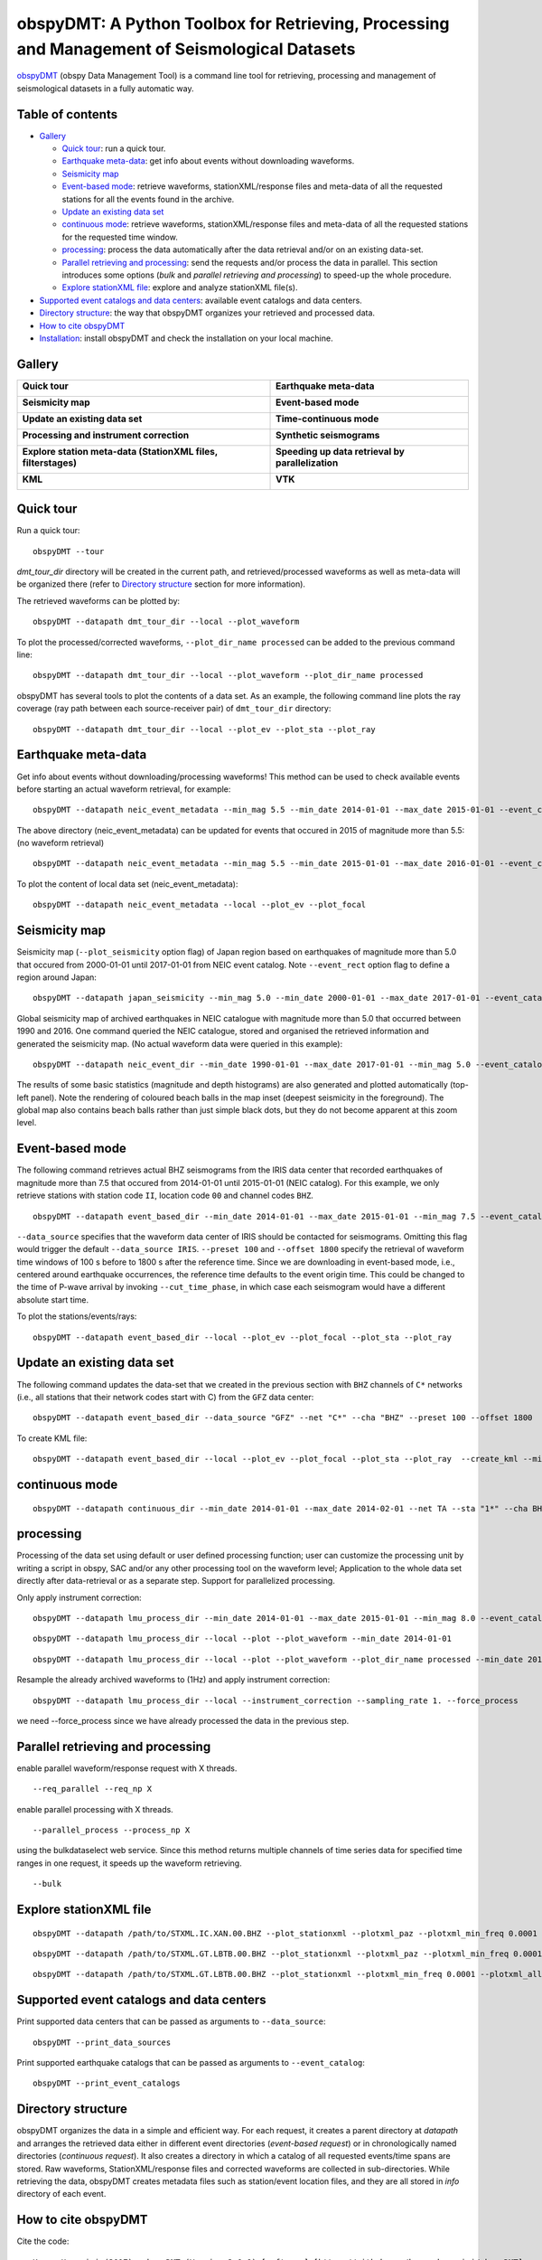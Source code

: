 ==============================================================================================
obspyDMT: A Python Toolbox for Retrieving, Processing and Management of Seismological Datasets
==============================================================================================

obspyDMT_ (obspy Data Management Tool) is a command line tool for retrieving, processing and management of seismological datasets in a fully automatic way.

Table of contents
-----------------

*  `Gallery`_

   -  `Quick tour`_: run a quick tour.
   -  `Earthquake meta-data`_: get info about events without downloading waveforms.
   -  `Seismicity map`_
   -  `Event-based mode`_:  retrieve waveforms, stationXML/response files and meta-data of all the requested stations for all the events found in the archive.
   -  `Update an existing data set`_
   -  `continuous mode`_: retrieve waveforms, stationXML/response files and meta-data of all the requested stations for the requested time window.
   -  `processing`_: process the data automatically after the data retrieval and/or on an existing data-set.
   -  `Parallel retrieving and processing`_: send the requests and/or process the data in parallel. This section introduces some options (*bulk* and *parallel retrieving and processing*) to speed-up the whole procedure.
   -  `Explore stationXML file`_: explore and analyze stationXML file(s).

*  `Supported event catalogs and data centers`_: available event catalogs and data centers.
*  `Directory structure`_: the way that obspyDMT organizes your retrieved and processed data.
*  `How to cite obspyDMT`_
*  `Installation`_: install obspyDMT and check the installation on your local machine.

Gallery
-------

+-----------------------------------------------------------------+----------------------------------------------------+
| **Quick tour**                                                  | **Earthquake meta-data**                           |
|                                                                 |                                                    |
| .. image:: figures/quick_tour_ray.png                           | .. image:: figures/neic_event_focal_2014_2015.png  |
|    :target: `Quick tour`_                                       |    :target: `Earthquake meta-data`_                |
+-----------------------------------------------------------------+----------------------------------------------------+
| **Seismicity map**                                              | **Event-based mode**                               |
|                                                                 |                                                    |
| .. image:: figures/japan_seismicity.png                         | .. image:: figures/iris_ev_based_mode.png          |
|    :target: `Seismicity map`_                                   |    :target: `Event-based mode`_                    |
+-----------------------------------------------------------------+----------------------------------------------------+
| **Update an existing data set**                                 | **Time-continuous mode**                           |
|                                                                 |                                                    |
| .. image:: figures/iris_gfz_event_based.png                     | .. image:: XXX.png                                 |
|    :target: `Update an existing data set`_                      |    :target: XXX.html                               |
+-----------------------------------------------------------------+----------------------------------------------------+
| **Processing and instrument correction**                        | **Synthetic seismograms**                          |
|                                                                 |                                                    |
| .. image:: XXX.png                                              | .. image:: XXX.png                                 |
|    :target: XXX.html                                            |    :target: XXX.html                               |
+-----------------------------------------------------------------+----------------------------------------------------+
| **Explore station meta-data (StationXML files, filterstages)**  | **Speeding up data retrieval by parallelization**  |
|                                                                 |                                                    |
| .. image:: XXX.png                                              | .. image:: XXX.png                                 |
|    :target: XXX.html                                            |    :target: XXX.html                               |
+-----------------------------------------------------------------+----------------------------------------------------+
| **KML**                                                         | **VTK**                                            |
|                                                                 |                                                    |
| .. image:: XXX.png                                              | .. image:: XXX.png                                 |
|    :target: XXX.html                                            |    :target: XXX.html                               |
+-----------------------------------------------------------------+----------------------------------------------------+



Quick tour
----------

Run a quick tour:

::

    obspyDMT --tour

*dmt_tour_dir* directory will be created in the current path, and retrieved/processed waveforms as well as meta-data will be organized there (refer to `Directory structure`_ section for more information).

The retrieved waveforms can be plotted by:

::

    obspyDMT --datapath dmt_tour_dir --local --plot_waveform

.. image:: figures/quick_tour_raw.png
   :scale: 60%
   :align: center

To plot the processed/corrected waveforms, ``--plot_dir_name processed`` can be added to the previous command line:

::

    obspyDMT --datapath dmt_tour_dir --local --plot_waveform --plot_dir_name processed

.. image:: figures/quick_tour_corrected.png
   :scale: 60%
   :align: center

obspyDMT has several tools to plot the contents of a data set. As an example, the following command line plots the ray coverage (ray path between each source-receiver pair) of ``dmt_tour_dir`` directory:

::

    obspyDMT --datapath dmt_tour_dir --local --plot_ev --plot_sta --plot_ray

.. image:: figures/quick_tour_ray.png
   :scale: 75%
   :align: center

Earthquake meta-data
--------------------

Get info about events without downloading/processing waveforms! This method can be used to check available events before starting an actual waveform retrieval, for example:

::

    obspyDMT --datapath neic_event_metadata --min_mag 5.5 --min_date 2014-01-01 --max_date 2015-01-01 --event_catalog NEIC_USGS --event_info


The above directory (neic_event_metadata) can be updated for events that occured in 2015 of magnitude more than 5.5: (no waveform retrieval)

::

    obspyDMT --datapath neic_event_metadata --min_mag 5.5 --min_date 2015-01-01 --max_date 2016-01-01 --event_catalog NEIC_USGS --event_info


To plot the content of local data set (neic_event_metadata):

::

    obspyDMT --datapath neic_event_metadata --local --plot_ev --plot_focal

.. image:: figures/neic_event_focal_2014_2015.png
   :scale: 75%
   :align: center

Seismicity map
--------------

Seismicity map (``--plot_seismicity`` option flag) of Japan region based on earthquakes of magnitude more than 5.0 that occured from 2000-01-01 until 2017-01-01 from NEIC event catalog.
Note ``--event_rect`` option flag to define a region around Japan:

::

   obspyDMT --datapath japan_seismicity --min_mag 5.0 --min_date 2000-01-01 --max_date 2017-01-01 --event_catalog NEIC_USGS --event_rect 110./175./15/60 --plot_seismicity --event_info

.. image:: figures/japan_seismicity.png
   :scale: 75%
   :align: center

Global seismicity map of archived earthquakes in NEIC catalogue with magnitude more than 5.0 that occurred between 1990 and 2016.
One command queried the NEIC catalogue, stored and organised the retrieved information and generated the seismicity map.
(No actual waveform data were queried in this example):

::

   obspyDMT --datapath neic_event_dir --min_date 1990-01-01 --max_date 2017-01-01 --min_mag 5.0 --event_catalog NEIC_USGS --event_info --plot_seismicity

.. image:: figures/neic_catalog_1990.png
   :scale: 75%
   :align: center

The results of some basic statistics (magnitude and depth histograms) are also generated and plotted automatically (top-left panel).
Note the rendering of coloured beach balls in the map inset (deepest seismicity in the foreground).
The global map also contains beach balls rather than just simple black dots, but they do not become apparent at this zoom level.


Event-based mode
----------------

The following command retrieves actual BHZ seismograms from the IRIS data center that recorded earthquakes of magnitude more than 7.5 that occured from 2014-01-01 until
2015-01-01 (NEIC catalog). For this example, we only retrieve stations with station code ``II``, location code ``00`` and channel codes ``BHZ``.

::

    obspyDMT --datapath event_based_dir --min_date 2014-01-01 --max_date 2015-01-01 --min_mag 7.5 --event_catalog NEIC_USGS --data_source IRIS --net "II" --loc "00" --cha "BHZ" --preset 100 --offset 1800

``--data_source`` specifies that the waveform data center of IRIS should be contacted for seismograms.
Omitting this flag would trigger the default ``--data_source IRIS``.
``--preset 100`` and ``--offset 1800`` specify the retrieval of waveform time windows of 100 s before to 1800 s after the reference time.
Since we are downloading in event-based mode, i.e., centered around earthquake occurrences, the reference time defaults to the event origin time.
This could be changed to the time of P-wave arrival by invoking ``--cut_time_phase``,
in which case each seismogram would have a different absolute start time.

To plot the stations/events/rays:

::

    obspyDMT --datapath event_based_dir --local --plot_ev --plot_focal --plot_sta --plot_ray

.. image:: figures/iris_ev_based_mode.png
   :scale: 75%
   :align: center

Update an existing data set
---------------------------

The following command updates the data-set that we created in the previous section with ``BHZ`` channels of ``C*`` networks (i.e., all stations that their network codes start with C)
from the ``GFZ`` data center:

::

    obspyDMT --datapath event_based_dir --data_source "GFZ" --net "C*" --cha "BHZ" --preset 100 --offset 1800

.. image:: figures/iris_gfz_event_based.png
   :scale: 75%
   :align: center

To create KML file:

::

    obspyDMT --datapath event_based_dir --local --plot_ev --plot_focal --plot_sta --plot_ray  --create_kml --min_date 2014-01-01

.. image:: figures/google_earth_us.jpg
   :scale: 75%
   :align: center

.. image:: figures/google_earth_indo.jpg
   :scale: 75%
   :align: center

.. image:: figures/google_earth_zoom.png
   :scale: 75%
   :align: center

continuous mode
---------------

::

    obspyDMT --datapath continuous_dir --min_date 2014-01-01 --max_date 2014-02-01 --net TA --sta "1*" --cha BHZ --continuous

.. image:: figures/continuous_example.png
   :scale: 75%
   :align: center

processing
----------

Processing of the data set using default or user defined processing function; user can customize the processing unit by writing a script in obspy, SAC and/or any other processing tool on the waveform level; Application to the whole data set directly after data-retrieval or as a separate step. Support for parallelized processing.

Only apply instrument correction:

::

    obspyDMT --datapath lmu_process_dir --min_date 2014-01-01 --max_date 2015-01-01 --min_mag 8.0 --event_catalog NEIC_USGS --data_source "LMU" --cha "BHZ,HHZ" --preset 300 --offset 3600 --instrument_correction

::

    obspyDMT --datapath lmu_process_dir --local --plot --plot_waveform --min_date 2014-01-01

.. image:: figures/lmu_raw_counts.png
   :scale: 75%
   :align: center

::

    obspyDMT --datapath lmu_process_dir --local --plot --plot_waveform --plot_dir_name processed --min_date 2014-01-01

.. .. image:: figures/lmu_processed.png
..    :scale: 75%
..    :align: center

.. image:: figures/lmu_not_resampled_zoomed.png
   :scale: 75%
   :align: center

Resample the already archived waveforms to (1Hz) and apply instrument correction:

::

    obspyDMT --datapath lmu_process_dir --local --instrument_correction --sampling_rate 1. --force_process

we need --force_process since we have already processed the data in the previous step.

.. .. image:: figures/lmu_resampled.png
..    :scale: 75%
..    :align: center

.. image:: figures/lmu_resampled_zoomed.png
   :scale: 75%
   :align: center

Parallel retrieving and processing
----------------------------------

enable parallel waveform/response request with X threads.
::

    --req_parallel --req_np X

enable parallel processing with X threads.
::

    --parallel_process --process_np X

using the bulkdataselect web service. Since this method returns multiple channels of time series data for specified time ranges in one request, it speeds up the waveform retrieving.
::

    --bulk

Explore stationXML file
-----------------------

::

    obspyDMT --datapath /path/to/STXML.IC.XAN.00.BHZ --plot_stationxml --plotxml_paz --plotxml_min_freq 0.0001

.. image:: figures/IC.XAN.00.BHZ.png
   :scale: 75%
   :align: center

::

    obspyDMT --datapath /path/to/STXML.GT.LBTB.00.BHZ --plot_stationxml --plotxml_paz --plotxml_min_freq 0.0001

.. image:: figures/GT.LBTB.00.BHZ.png
   :scale: 75%
   :align: center
::

    obspyDMT --datapath /path/to/STXML.GT.LBTB.00.BHZ --plot_stationxml --plotxml_min_freq 0.0001 --plotxml_allstages

.. image:: figures/GT.LBTB.00.BHZ_stages.png
   :scale: 75%
   :align: center

Supported event catalogs and data centers
-----------------------------------------

Print supported data centers that can be passed as arguments to ``--data_source``:

::

    obspyDMT --print_data_sources

Print supported earthquake catalogs that can be passed as arguments to ``--event_catalog``:

::

    obspyDMT --print_event_catalogs

Directory structure
-------------------

obspyDMT organizes the data in a simple and efficient way. For each request, it creates a parent directory at *datapath* and arranges the retrieved data either in different event directories (*event-based request*) or in chronologically named directories (*continuous request*). It also creates a directory in which a catalog of all requested events/time spans are stored. Raw waveforms, StationXML/response files and corrected waveforms are collected in sub-directories. While retrieving the data, obspyDMT creates metadata files such as station/event location files, and they are all stored in *info* directory of each event.

.. image:: figures/dmt_dir_structure.png
   :scale: 80%
   :align: center

How to cite obspyDMT
--------------------

Cite the code:

::

    Kasra Hosseini (2017), obspyDMT (Version 2.0.0) [software] [https://github.com/kasra-hosseini/obspyDMT]


Installation
------------

Once a working Python and `ObsPy <https://github.com/obspy/obspy/wiki>`_ environment is available, obspyDMT can be installed:

**1. Source code:** The latest version of obspyDMT is available on GitHub. After installing `git <https://git-scm.com/book/en/v2/Getting-Started-Installing-Git>`_ on your machine:

::

    git clone https://github.com/kasra-hosseini/obspyDMT.git /path/to/my/obspyDMT

obspyDMT can be then installed by:

::

    cd /path/to/my/obspyDMT
    pip install -e .

or

::

    cd /path/to/my/obspyDMT
    python setup.py install

**2. PyPi:** One simple way to install obspyDMT is via `PyPi <https://pypi.python.org/pypi>`_ (for the released versions):

::

    pip install obspyDMT


obspyDMT can be used from a system shell without explicitly calling the *Python* interpreter. It contains various option flags for customizing the request. Each option has a reasonable default value, and the user can change them to adjust obspyDMT option flags to a specific request.

The following command gives all the available options with their default values:

::

    obspyDMT --help

To better explore the available options, a list of "option groups" can be generated by:

::

    obspyDMT --options

And to list the available options in each group: (e.g., if we want to list available options in group number 2 [path specification])

::

    obspyDMT --list_option 2

To check the dependencies required for running the code properly:

::

    obspyDMT --check


.. _obspyDMT: https://github.com/kasra-hosseini/obspyDMT
